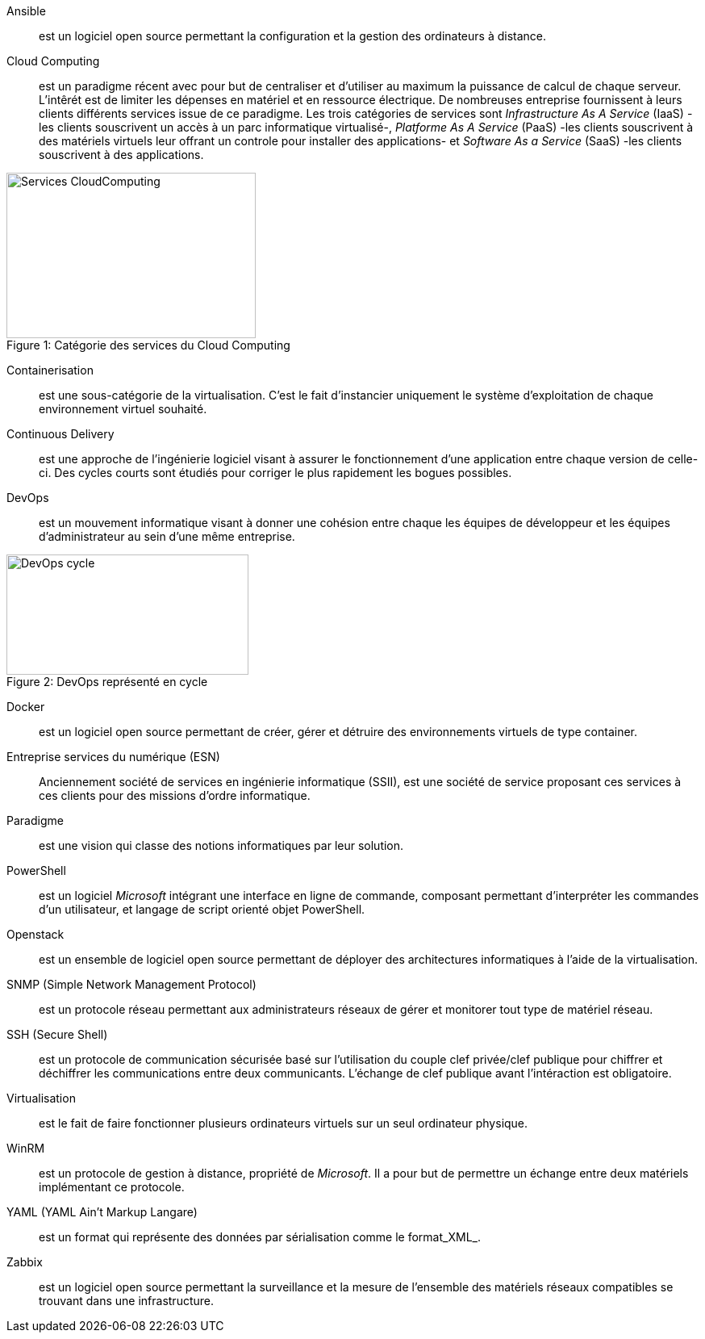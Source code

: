 Ansible::
est un logiciel open source permettant la configuration et la gestion des ordinateurs à distance.

Cloud Computing::
est un paradigme récent avec pour but de centraliser et d'utiliser au maximum la puissance de calcul de chaque serveur. L'intêrét est de limiter les dépenses en matériel et en ressource électrique. De nombreuses entreprise fournissent à leurs clients différents services issue de ce paradigme. Les trois catégories de services sont _Infrastructure As A Service_ (IaaS) -les clients souscrivent un accès à un parc informatique virtualisé-, _Platforme As A Service_ (PaaS) -les clients souscrivent à des matériels virtuels leur offrant un controle pour installer des applications- et _Software As a Service_ (SaaS) -les clients souscrivent à des applications.

[[img-sunset]]
image::./Images/Services-CloudComputing.png[caption="Figure 1: ", title="Catégorie des services du Cloud Computing", width="309", height="205"]

Containerisation::
est une sous-catégorie de la virtualisation. C'est le fait d'instancier uniquement le système d'exploitation de chaque environnement virtuel souhaité.

Continuous Delivery::
est une approche de l'ingénierie logiciel visant à assurer le fonctionnement d'une application entre chaque version de celle-ci. Des cycles courts sont étudiés pour corriger le plus rapidement les bogues possibles.

<<<

DevOps::
est un mouvement informatique visant à donner une cohésion entre chaque les équipes de développeur et les équipes d'administrateur au sein d'une même entreprise.

[[img-sunset]]
image::./Images/DevOps-cycle.png[caption="Figure 2: ", title="DevOps représenté en cycle", width="300", height="149"]

Docker::
est un logiciel open source permettant de créer, gérer et détruire des environnements virtuels de type container.

Entreprise services du numérique (ESN)::
Anciennement société de services en ingénierie informatique (SSII), est une société de service proposant ces services à ces clients pour des missions d'ordre informatique.

Paradigme::
est une vision qui classe des notions informatiques par leur solution.

PowerShell::
est un logiciel _Microsoft_ intégrant une interface en ligne de commande, composant permettant d'interpréter les commandes d'un utilisateur, et langage de script orienté objet PowerShell.

Openstack::
est un ensemble de logiciel open source permettant de déployer des architectures informatiques à l'aide de la virtualisation.

SNMP (Simple Network Management Protocol)::
est un protocole réseau permettant aux administrateurs réseaux de gérer et monitorer tout type de matériel réseau.

SSH (Secure Shell)::
est un protocole de communication sécurisée basé sur l'utilisation du couple clef privée/clef publique pour chiffrer et déchiffrer les communications entre deux communicants. L'échange de clef publique avant l'intéraction est obligatoire.

Virtualisation::
est le fait de faire fonctionner plusieurs ordinateurs virtuels sur un seul ordinateur physique.

WinRM::
est un protocole de gestion à distance, propriété de _Microsoft_. Il a pour but de permettre un échange entre deux matériels implémentant ce protocole.

YAML (YAML Ain't Markup Langare)::
est un format qui représente des données par sérialisation comme le format_XML_.

Zabbix::
est un logiciel open source permettant la surveillance et la mesure de l'ensemble des matériels réseaux compatibles se trouvant dans une infrastructure.
